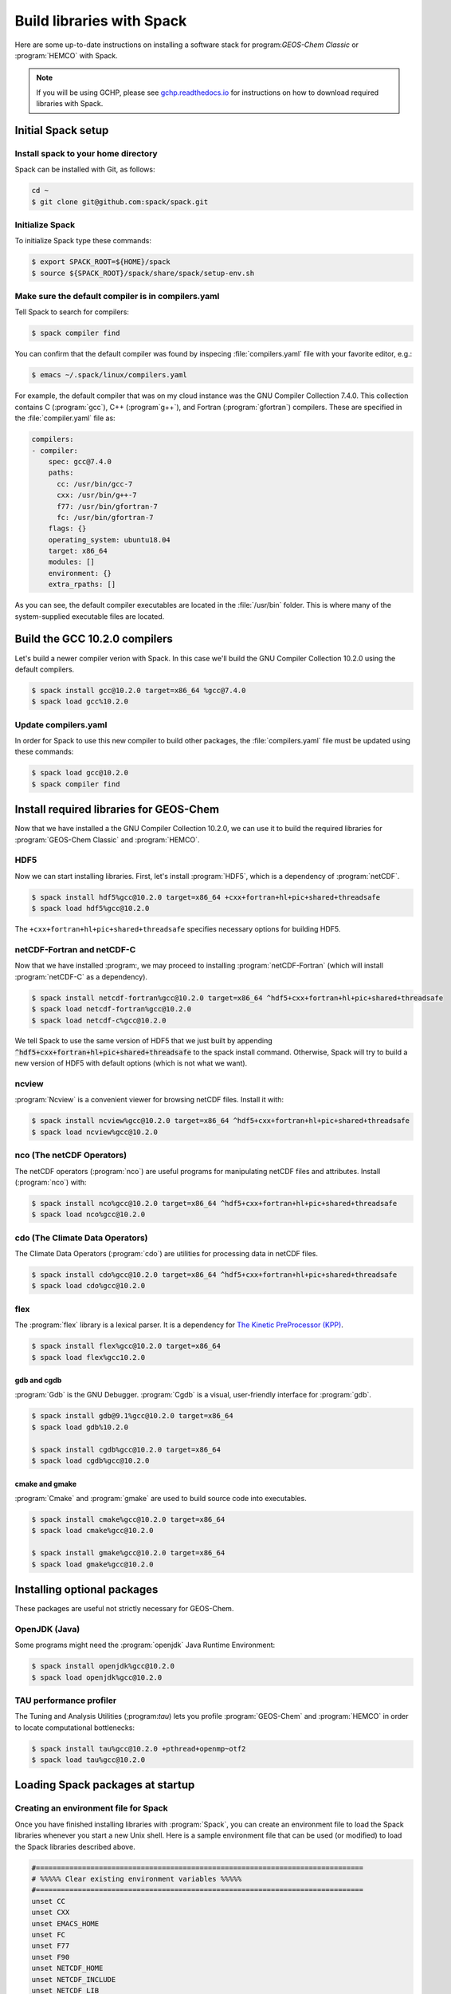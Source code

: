 .. _build-libraries-with-spack:

##########################
Build libraries with Spack
##########################

Here are some up-to-date instructions on installing a software stack
for program:`GEOS-Chem Classic` or :program:`HEMCO` with Spack.

.. note::

   If you will be using GCHP, please see `gchp.readthedocs.io
   <gchp.readthedocs.io>`_ for instructions on how to download
   required libraries with Spack.

===================
Initial Spack setup
===================

.. _installing-spack-to-your-home-directory:

Install spack to your home directory
------------------------------------

Spack can be installed with Git, as follows:

.. code-block:: console

    cd ~
    $ git clone git@github.com:spack/spack.git

.. _initialize-spack:

Initialize Spack
----------------

To initialize Spack type these commands:

.. code-block:: console

    $ export SPACK_ROOT=${HOME}/spack
    $ source ${SPACK_ROOT}/spack/share/spack/setup-env.sh

.. _make-sure-the-default-compiler-is-in-compilers.yaml:

Make sure the default compiler is in compilers.yaml
---------------------------------------------------

Tell Spack to search for compilers:

.. code-block:: console

    $ spack compiler find

You can confirm that the default compiler was found by inspecing
:file:`compilers.yaml` file with your favorite editor, e.g.:

.. code-block:: console

    $ emacs ~/.spack/linux/compilers.yaml

For example, the default compiler that was on my cloud instance was
the GNU Compiler Collection 7.4.0. This collection contains C
(:program:`gcc`), C++ (:program`g++`), and Fortran
(:program:`gfortran`) compilers.  These are specified in the
:file:`compiler.yaml` file as:

.. code-block:: YAML

    compilers:
    - compiler:
        spec: gcc@7.4.0
        paths:
          cc: /usr/bin/gcc-7
          cxx: /usr/bin/g++-7
          f77: /usr/bin/gfortran-7
          fc: /usr/bin/gfortran-7
        flags: {}
        operating_system: ubuntu18.04
        target: x86_64
        modules: []
        environment: {}
        extra_rpaths: []

As you can see, the default compiler executables are located in the
:file:`/usr/bin` folder. This is where many of the system-supplied
executable files are located.

==============================
Build the GCC 10.2.0 compilers
==============================

Let's build a newer compiler verion with Spack. In this case we'll build
the GNU Compiler Collection 10.2.0 using the default compilers.

.. code-block:: console

    $ spack install gcc@10.2.0 target=x86_64 %gcc@7.4.0
    $ spack load gcc%10.2.0

.. _update-compilers.yaml-with-the-compiler-you-just-built:

Update compilers.yaml
---------------------

In order for Spack to use this new compiler to build other packages,
the :file:`compilers.yaml` file must be updated using these commands:

.. code-block:: console

    $ spack load gcc@10.2.0
    $ spack compiler find


.. _install-libs:

========================================
Install required libraries for GEOS-Chem
========================================

.. _install-hdf5:

Now that we have installed a the GNU Compiler Collection 10.2.0, we
can use it to build the required libraries for :program:`GEOS-Chem
Classic` and :program:`HEMCO`.


HDF5
----
Now we can start installing libraries. First, let's install :program:`HDF5`,
which is a dependency of :program:`netCDF`.

.. code-block:: console

    $ spack install hdf5%gcc@10.2.0 target=x86_64 +cxx+fortran+hl+pic+shared+threadsafe
    $ spack load hdf5%gcc@10.2.0

The ``+cxx+fortran+hl+pic+shared+threadsafe`` specifies necessary options for building HDF5.

.. _install-netcdf-fortran-and-netcdf-c:

netCDF-Fortran and netCDF-C
---------------------------

Now that we have installed :program:, we may proceed to installing
:program:`netCDF-Fortran` (which will install :program:`netCDF-C` as a
dependency).

.. code-block:: console

    $ spack install netcdf-fortran%gcc@10.2.0 target=x86_64 ^hdf5+cxx+fortran+hl+pic+shared+threadsafe
    $ spack load netcdf-fortran%gcc@10.2.0
    $ spack load netcdf-c%gcc@10.2.0

We tell Spack to use the same version of HDF5 that we just built by appending
:code:`^hdf5+cxx+fortran+hl+pic+shared+threadsafe` to the spack install
command.  Otherwise, Spack will try to build a new version of HDF5
with default options (which is not what we want).

.. _install-ncview:

ncview
------

:program:`Ncview` is a convenient viewer for browsing netCDF files. Install it with:

.. code-block:: console

    $ spack install ncview%gcc@10.2.0 target=x86_64 ^hdf5+cxx+fortran+hl+pic+shared+threadsafe
    $ spack load ncview%gcc@10.2.0

.. _install-the-netcdf-operators-nco:

nco (The netCDF Operators)
--------------------------

The netCDF operators (:program:`nco`) are useful programs for
manipulating netCDF files and attributes.  Install (:program:`nco`)
with:

.. code-block:: console

    $ spack install nco%gcc@10.2.0 target=x86_64 ^hdf5+cxx+fortran+hl+pic+shared+threadsafe
    $ spack load nco%gcc@10.2.0

.. _install-climate-data-operators-cdo:

cdo (The Climate Data Operators)
--------------------------------

The Climate Data Operators (:program:`cdo`) are utilities for
processing data in netCDF files.

.. code-block:: console

    $ spack install cdo%gcc@10.2.0 target=x86_64 ^hdf5+cxx+fortran+hl+pic+shared+threadsafe
    $ spack load cdo%gcc@10.2.0

.. _install-flex:

flex
----

The :program:`flex` library is a lexical parser. It is a dependency for
`The Kinetic PreProcessor (KPP) <https://kpp.readthedocs.io>`_.

.. code-block:: console

    $ spack install flex%gcc@10.2.0 target=x86_64
    $ spack load flex%gcc10.2.0

.. _install-gdb-and-cgdb:

gdb and cgdb
~~~~~~~~~~~~

:program:`Gdb` is the GNU Debugger. :program:`Cgdb` is a visual,
user-friendly interface for :program:`gdb`.

.. code-block:: console

    $ spack install gdb@9.1%gcc@10.2.0 target=x86_64
    $ spack load gdb%10.2.0

    $ spack install cgdb%gcc@10.2.0 target=x86_64
    $ spack load cgdb%gcc@10.2.0

.. _install-cmake-and-gmake:

cmake and gmake
~~~~~~~~~~~~~~~

:program:`Cmake` and :program:`gmake` are used to build source code
into executables.

.. code-block:: console

    $ spack install cmake%gcc@10.2.0 target=x86_64
    $ spack load cmake%gcc@10.2.0

    $ spack install gmake%gcc@10.2.0 target=x86_64
    $ spack load gmake%gcc@10.2.0

.. _installing-optional-packages:

============================
Installing optional packages
============================

These packages are useful not strictly necessary for GEOS-Chem.

.. _openjdk-java:

OpenJDK (Java)
--------------

Some programs might need the :program:`openjdk` Java Runtime Environment:

.. code-block:: console

    $ spack install openjdk%gcc@10.2.0
    $ spack load openjdk%gcc@10.2.0

.. _tau-performance-profiler:

TAU performance profiler
------------------------

The Tuning and Analysis Utilities (;program:`tau`) lets you profile
:program:`GEOS-Chem` and :program:`HEMCO` in order to locate
computational bottlenecks:

.. code-block:: console

    $ spack install tau%gcc@10.2.0 +pthread+openmp~otf2
    $ spack load tau%gcc@10.2.0

.. _loading-spack-packages-at-startup:

=================================
Loading Spack packages at startup
=================================

.. _creating-an-environment-file-for-spack:

Creating an environment file for Spack
--------------------------------------

Once you have finished installing libraries with :program:`Spack`, you
can create an environment file to load the Spack libraries whenever
you start a new Unix shell. Here is a sample environment file that can
be used (or modified) to load the Spack libraries described above.

.. code-block:: bash

    #==============================================================================
    # %%%%% Clear existing environment variables %%%%%
    #==============================================================================
    unset CC
    unset CXX
    unset EMACS_HOME
    unset FC
    unset F77
    unset F90
    unset NETCDF_HOME
    unset NETCDF_INCLUDE
    unset NETCDF_LIB
    unset NETCDF_FORTRAN_HOME
    unset NETCDF_FORTRAN_INCLUDE
    unset NETCDF_FORTRAN_LIB
    unset OMP_NUM_THREADS
    unset OMP_STACKSIZE
    unset PERL_HOME

    #==============================================================================
    # %%%%% Load Spack packages %%%%%
    #==============================================================================
    echo "Loading gfortran 10.2.0 and related libraries ..."

    # Initialize Spack
    # In the examples above /path/to/spack was ${HOME}/spack
    export SPACK_ROOT=/path/to/spack
    source $SPACK_ROOT/share/spack/setup-env.sh

    # List each Spack package that you want to load
    # (add the backslash after each new package that you add)
    pkgs=(                      \
      gcc@10.2.0                \
      cmake%gcc@10.2.0          \
      openmpi%gcc@10.2.0        \
      netcdf-fortran%gcc@10.2.0 \
      netcdf-c%gcc@10.2.0       \
      hdf5%gcc@10.2.0           \
      gdb%gcc@10.2.0            \
      flex%gcc@10.2.0           \
      openjdk%gcc@10.2.0        \
      cdo%gcc@10.2.0            \
      nco%gcc@10.2.0            \
      ncview%gcc@10.2.0         \
      perl@5.30.3%gcc@10.2.0    \
      tau%gcc@10.2.0            \
    )

    # Load each Spack package
    for f in ${pkgs[@]}; do
        echo "Loading $f"
        spack load $f
    done

    #==============================================================================
    # %%%%% Settings for OpenMP parallelization %%%%%
    #==============================================================================

    # Max out the stack memory for OpenMP
    # Asking for a huge number will just give you the max availble
    export OMP_STACKSIZE=500m

    # By default, set the number of threads for OpenMP parallelization to 1
    export OMP_NUM_THREADS=1

    # Redefine number threads for OpenMP parallelization
    # (a) If in a SLURM partition, set OMP_NUM_THREADS = SLURM_CPUS_PER_TASK
    # (b) Or, set OMP_NUM_THREADS to the optional first argument that is passed
    if [[ -n "${SLURM_CPUS_PER_TASK+1}" ]]; then
      export OMP_NUM_THREADS=${SLURM_CPUS_PER_TASK}
    elif [[ "$#" -eq 1 ]]; then
      if [[ "x$1" != "xignoreeof" ]]; then
        export OMP_NUM_THREADS=${1}
      fi
    fi
    echo "Number of OpenMP threads: $OMP_NUM_THREADS"

    #==============================================================================
    # %%%%% Define relevant environment variables %%%%%
    #==============================================================================

    # Compiler environment variables
    export FC=gfortran
    export F90=gfortran
    export F77=gfortran
    export CC=gcc
    export CXX=g++

    # Machine architecture
    export ARCH=`uname -s`

    # netCDF paths
    export NETCDF_HOME=`spack location -i netcdf-c%gcc@10.2.0`
    export NETCDF_INCLUDE=${NETCDF_HOME}/include
    export NETCDF_LIB=${NETCDF_HOME}/lib

    # netCDF-Fortran paths
    export NETCDF_FORTRAN_HOME=`spack location -i netcdf-fortran%gcc@10.2.0`
    export NETCDF_FORTRAN_INCLUDE=${NETCDF_FORTRAN_HOME}/include
    export NETCDF_FORTRAN_LIB=${NETCDF_FORTRAN_HOME}/lib

    # Other important paths
    export GCC_HOME=`spack location -i gcc@10.2.0`
    export MPI_HOME=`spack location -i openmpi%gcc@10.2.0`
    export TAU_HOME=`spack location -i tau%gcc@10.2.0`

    #==============================================================================
    # %%%%% Echo relevant environment variables %%%%%
    #==============================================================================
    echo
    echo "Important environment variables:"
    echo "CC  (C compiler)       : $CC"
    echo "CXX (C++ compiler)     : $CXX"
    echo "FC  (Fortran compiler) : $FC"
    echo "NETCDF_HOME            : $NETCDF_HOME"
    echo "NETCDF_INCLUDE         : $NETCDF_INCLUDE"
    echo "NETCDF_LIB             : $NETCDF_LIB"
    echo "NETCDF_FORTRAN_HOME    : $NETCDF_FORTRAN_HOME"
    echo "NETCDF_FORTRAN_INCLUDE : $NETCDF_FORTRAN_INCLUDE"
    echo "NETCDF_FORTRAN_LIB     : $NETCDF_FORTRAN_LIB"

Save this to your home folder with a name such as :file:`~/.spack_env`. The
:code:`.` in front of the name will make it a hidden file like your
:file:`.bashrc` or :file:`.bash_aliases`.

.. _loading-spack-built-libraries:

Loading Spack-built libraries
-----------------------------
Whenever you start a new Unix session (either by opening a terminal
window or running a new job), your :file:`.bashrc` and
:file:`.bash_aliases` files will be sourced, and the commands
contained within them applied. You should then load the Spack
modules by typing at the terminal prompt:

.. code-block:: console

    $ source ~/.spack.env

You can also add some code to your :file:`.bash_aliases` so that this
will be done automatically:

.. code-block:: bash

    if [[ -f ~/.spack.env ]]; then
        source ~/.spack.env
    fi

In either case, this will load the modules for you. You should see
output similar to:

.. code-block:: console

    Loading gfortran 10.2.0 and related libraries ...
    Loading gcc@10.2.0
    Loading cmake%gcc@10.2.0
    Loading openmpi%gcc@10.2.0
    Loading netcdf-fortran%gcc@10.2.0
    Loading netcdf-c%gcc@10.2.0
    Loading hdf5%gcc@10.2.0
    Loading gdb%gcc@10.2.0
    Loading flex%gcc@10.2.0
    Loading openjdk%gcc@10.2.0
    Loading cdo%gcc@10.2.0
    Loading nco%gcc@10.2.0
    Loading ncview%gcc@10.2.0
    Loading perl@5.30.3%gcc@10.2.0
    Loading tau%gcc@10.2.0
    Number of OpenMP threads: 1

    Important environment variables:
    CC  (C compiler)       : gcc
    CXX (C++ compiler)     : g++
    FC  (Fortran compiler) : gfortran
    NETCDF_HOME            : /net/seasasfs02/srv/export/seasasfs02/share_root/ryantosca/spack/opt/spack/linux-centos7-x86_64/gcc-10.2.0/netcdf-c-4.7.4-22bkbtqledcaipqc2zrgun4qes7kkm5q
    NETCDF_INCLUDE         : /net/seasasfs02/srv/export/seasasfs02/share_root/ryantosca/spack/opt/spack/linux-centos7-x86_64/gcc-10.2.0/netcdf-c-4.7.4-22bkbtqledcaipqc2zrgun4qes7kkm5q/include
    NETCDF_LIB             : /net/seasasfs02/srv/export/seasasfs02/share_root/ryantosca/spack/opt/spack/linux-centos7-x86_64/gcc-10.2.0/netcdf-c-4.7.4-22bkbtqledcaipqc2zrgun4qes7kkm5q/lib
    NETCDF_FORTRAN_HOME    : /net/seasasfs02/srv/export/seasasfs02/share_root/ryantosca/spack/opt/spack/linux-centos7-x86_64/gcc-10.2.0/netcdf-fortran-4.5.3-mtuoejjcl3ozbvd6prgqm44k5jre3hne
    NETCDF_FORTRAN_INCLUDE : /net/seasasfs02/srv/export/seasasfs02/share_root/ryantosca/spack/opt/spack/linux-centos7-x86_64/gcc-10.2.0/netcdf-fortran-4.5.3-mtuoejjcl3ozbvd6prgqm44k5jre3hne/include
    NETCDF_FORTRAN_LIB     : /net/seasasfs02/srv/export/seasasfs02/share_root/ryantosca/spack/opt/spack/linux-centos7-x86_64/gcc-10.2.0/netcdf-fortran-4.5.3-mtuoejjcl3ozbvd6prgqm44k5jre3hne/lib

Once you see this output, you can then start using programs that rely on
these Spack-built libraries.

.. _setting-the-number-of-cores-for-openmp:

Setting the number of cores for OpenMP
--------------------------------------

If you type:

.. code-block:: console

    $ source ~/.spack.env

by itself, this will set the :envvar:`OMP_NUM_THREADS` variable
to 1. This variable sets the number of computational cores that OpenMP
should use.

You can change this with, e.g.

.. code-block:: console

    source ~/.spack.env 6

which will set :envvar:`OMP_NUM_THREADS` to 6. In this case, GEOS-Chem
Classic (and other programs that use OpenMP parallelization) will
parallelize with 6 cores.

If you are using the SLURM scheduler and are source :file:`.spack.env`
in your job script, then :file:`OMP_NUM_THREADS` will be automatically
set to :file:`SLURM_CPUS_PER_TASK`, which is then number of cores
requested. If you are not using SLURM then you should add e.g.

.. code-block:: bash

    export OMP_NUM_THREADS=6

(or however many cores you have requested) in your SLURM job script.
